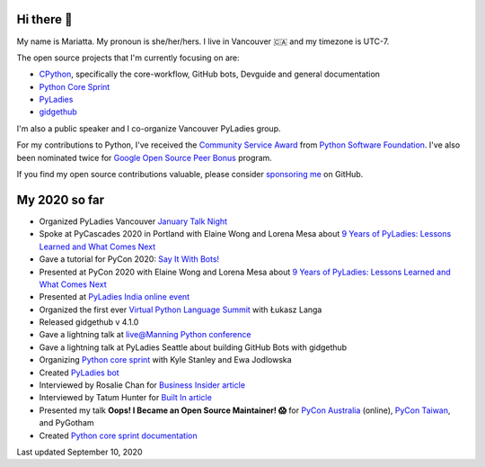 Hi there 👋
-----------

My name is Mariatta. My pronoun is she/her/hers. I live in Vancouver 🇨🇦  and my timezone is UTC-7.

The open source projects that I'm currently focusing on are:

- `CPython <https://github.com/python/cpython>`_, specifically the core-workflow, GitHub bots, Devguide and general documentation
- `Python Core Sprint <https://github.com/python/core-sprint>`_
- `PyLadies <https://github.com/pyladies/pyladies>`_
- `gidgethub <https://github.com/brettcannon/gidgethub>`_

I'm also a public speaker and I co-organize Vancouver PyLadies group.

For my contributions to Python, I've received the `Community Service Award <http://pyfound.blogspot.com/2019/02/the-north-star-of-pycascades-core.html>`_ from `Python Software Foundation <https://python.org>`_. I've also been nominated twice for
`Google Open Source Peer Bonus <https://opensource.googleblog.com/2020/04/announcing-2020-first-quarter-google.html>`_ program.

If you find my open source contributions valuable, please consider `sponsoring me <https://github.com/sponsors/Mariatta>`_ on GitHub.


My 2020 so far
--------------

- Organized PyLadies Vancouver `January Talk Night <https://www.meetup.com/PyLadies-Vancouver/events/267096492/>`_

- Spoke at PyCascades 2020 in Portland with Elaine Wong and Lorena Mesa about `9 Years of PyLadies: Lessons Learned and What Comes Next <https://2020.pycascades.com/talks/9-years-of-pyladies-lessons-learned-and-what-comes-next/>`_

- Gave a tutorial for PyCon 2020: `Say It With Bots! <https://www.youtube.com/watch?v=JWhywJHIMfs>`_

- Presented at PyCon 2020 with Elaine Wong and Lorena Mesa about `9 Years of PyLadies: Lessons Learned and What Comes Next <https://www.youtube.com/watch?v=KRwpY2TixAs>`_

- Presented at `PyLadies India online event <https://www.youtube.com/watch?v=c2e8y_c-rMM>`_

- Organized the first ever `Virtual Python Language Summit <https://us.pycon.org/2020/events/languagesummit/>`_ with Łukasz Langa 

- Released gidgethub v 4.1.0

- Gave a lightning talk at `live@Manning Python conference <https://www.youtube.com/watch?v=xB7LMkaZgSg>`_

- Gave a lightning talk at PyLadies Seattle about building GitHub Bots with gidgethub

- Organizing `Python core sprint <https://github.com/python/core-sprint>`_ with Kyle Stanley and Ewa Jodlowska

- Created `PyLadies bot <https://github.com/pyladies/pyladies-bot>`_

- Interviewed by Rosalie Chan for `Business Insider article <https://www.businessinsider.com/companies-github-terms-master-slave-blacklist-whitelist-open-source-2020-6?>`_

- Interviewed by Tatum Hunter for `Built In article <https://builtin.com/software-engineering-perspectives/offensive-code-terminology-changes>`_

- Presented my talk **Oops! I Became an Open Source Maintainer! 😱**   for `PyCon Australia <https://2020.pycon.org.au/program/jzw83q/>`_ (online), `PyCon Taiwan <https://tw.pycon.org/2020/en-us/conference/keynotes/>`_, and PyGotham

- Created `Python core sprint documentation <https://python-core-sprint-2020.readthedocs.io/>`_

Last updated September 10, 2020
